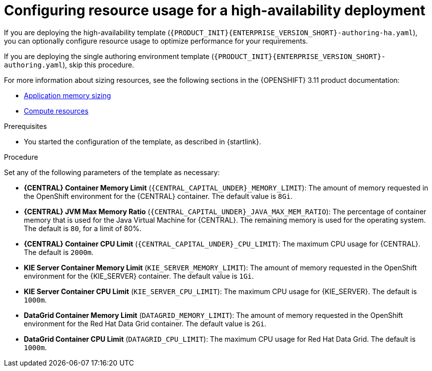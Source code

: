 [id='template-deploy-ha-resources-{context}-proc']
= Configuring resource usage for a high-availability deployment

If you are deploying the high-availability template (`{PRODUCT_INIT}{ENTERPRISE_VERSION_SHORT}-authoring-ha.yaml`), you can optionally configure resource usage to optimize performance for your requirements.

If you are deploying the single authoring environment template (`{PRODUCT_INIT}{ENTERPRISE_VERSION_SHORT}-authoring.yaml`), skip this procedure.

For more information about sizing resources, see the following sections in the {OPENSHIFT} 3.11 product documentation:

* https://access.redhat.com/documentation/en-us/openshift_container_platform/3.11/html/developer_guide/dev-guide-application-memory-sizing[Application memory sizing]
* https://access.redhat.com/documentation/en-us/openshift_container_platform/3.11/html/developer_guide/dev-guide-compute-resources#dev-compute-resources[Compute resources]


.Prerequisites

* You started the configuration of the template, as described in {startlink}.

.Procedure

Set any of the following parameters of the template as necessary:

** *{CENTRAL} Container Memory Limit* (`{CENTRAL_CAPITAL_UNDER}_MEMORY_LIMIT`): The amount of memory requested in the OpenShift environment for the {CENTRAL} container. The default value is `8Gi`.
** *{CENTRAL} JVM Max Memory Ratio* (`{CENTRAL_CAPITAL_UNDER}_JAVA_MAX_MEM_RATIO`): The percentage of container memory that is used for the Java Virtual Machine for {CENTRAL}. The remaining memory is used for the operating system. The default is `80`, for a limit of 80%. 
** *{CENTRAL} Container CPU Limit* (`{CENTRAL_CAPITAL_UNDER}_CPU_LIMIT`): The maximum CPU usage for {CENTRAL}. The default is `2000m`.
** *KIE Server Container Memory Limit* (`KIE_SERVER_MEMORY_LIMIT`): The amount of memory requested in the OpenShift environment for the {KIE_SERVER} container. The default value is `1Gi`.
** *KIE Server Container CPU Limit* (`KIE_SERVER_CPU_LIMIT`): The maximum CPU usage for {KIE_SERVER}. The default is `1000m`.
** *DataGrid Container Memory Limit* (`DATAGRID_MEMORY_LIMIT`): The amount of memory requested in the OpenShift environment for the Red Hat Data Grid container. The default value is `2Gi`.
** *DataGrid Container CPU Limit* (`DATAGRID_CPU_LIMIT`): The maximum CPU usage for Red Hat Data Grid. The default is `1000m`.

  